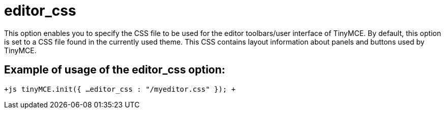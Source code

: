 = editor_css

This option enables you to specify the CSS file to be used for the editor toolbars/user interface of TinyMCE. By default, this option is set to a CSS file found in the currently used theme. This CSS contains layout information about panels and buttons used by TinyMCE.

[[example-of-usage-of-the-editor_css-option]]
== Example of usage of the editor_css option: 
anchor:exampleofusageoftheeditor_cssoption[historical anchor]

`+js
tinyMCE.init({
  ...
  editor_css : "/myeditor.css"
});
+`
